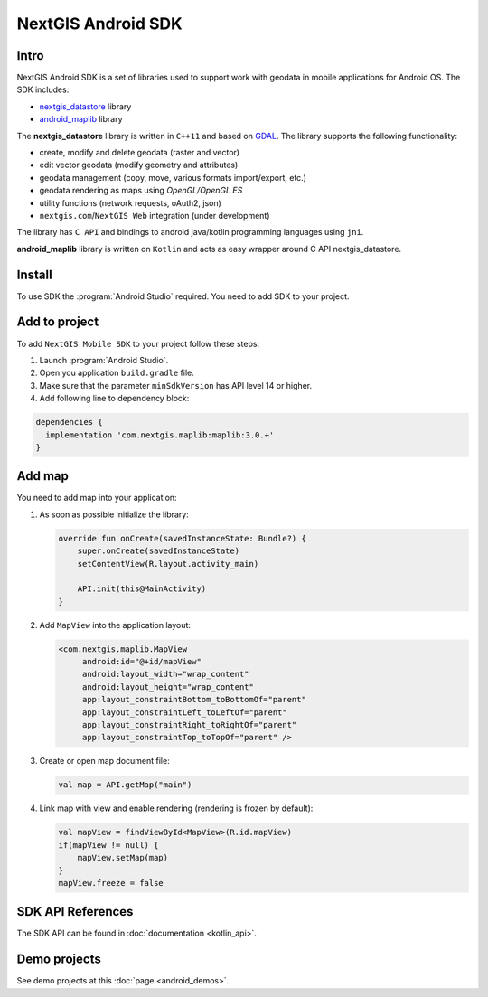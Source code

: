 .. sectionauthor:: Dmitry Baryshnikov <dmitry.baryshnikov@nextgis.com>
.. NextGIS Mobile Android SDK

NextGIS Android SDK
====================

Intro
----------

NextGIS Android SDK is a set of libraries used to support work with geodata in mobile applications for Android OS. The SDK includes:

* `nextgis_datastore <https://github.com/nextgis/nextgis_datastore>`_ library
* `android_maplib <https://github.com/nextgis/android_maplib>`_ library

The **nextgis_datastore** library is written in ``С++11`` and based on `GDAL <http://gdal.org/>`_. The library supports the following functionality:

* create, modify and delete geodata (raster and vector)
* edit vector geodata (modify geometry and attributes)
* geodata management (copy, move, various formats import/export, etc.)
* geodata rendering as maps using `OpenGL/OpenGL ES`
* utility functions (network requests, oAuth2, json)
* ``nextgis.com``/``NextGIS Web`` integration (under development)

The library has ``С API`` and bindings to android java/kotlin programming languages using ``jni``.

**android_maplib** library is written on ``Kotlin`` and acts as easy wrapper around C API nextgis_datastore.

Install
----------

To use SDK the :program:`Android Studio` required. You need to add SDK to your project.

Add to project
----------------------

To add ``NextGIS Mobile SDK`` to your project follow these steps:

1. Launch :program:`Android Studio`.
2. Open you application ``build.gradle`` file.
3. Make sure that the parameter ``minSdkVersion`` has API level 14 or higher.
4. Add following line to dependency block:

.. code-block:: groovy

    dependencies {
      implementation 'com.nextgis.maplib:maplib:3.0.+'
    }

Add map
-----------------

You need to add map into your application:

1. As soon as possible initialize the library:

   .. code-block:: kotlin

      override fun onCreate(savedInstanceState: Bundle?) {
          super.onCreate(savedInstanceState)
          setContentView(R.layout.activity_main)

          API.init(this@MainActivity)
      }

2. Add ``MapView`` into the application layout:

   .. code-block:: xml

       <com.nextgis.maplib.MapView
            android:id="@+id/mapView"
            android:layout_width="wrap_content"
            android:layout_height="wrap_content"
            app:layout_constraintBottom_toBottomOf="parent"
            app:layout_constraintLeft_toLeftOf="parent"
            app:layout_constraintRight_toRightOf="parent"
            app:layout_constraintTop_toTopOf="parent" />

3. Create or open map document file:

   .. code-block:: kotlin

      val map = API.getMap("main")


4. Link map with view and enable rendering (rendering is frozen by default):

   .. code-block:: kotlin

      val mapView = findViewById<MapView>(R.id.mapView)
      if(mapView != null) {
          mapView.setMap(map)
      }
      mapView.freeze = false

SDK API References
-------------------

The SDK API can be found in :doc:`documentation <kotlin_api>`.

Demo projects
--------------

See demo projects at this :doc:`page <android_demos>`.
